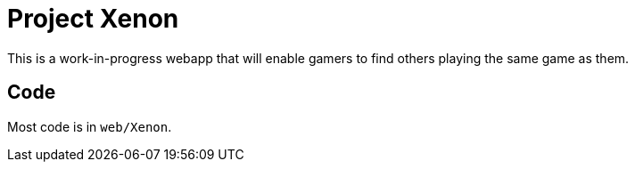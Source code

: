 = Project Xenon

This is a work-in-progress webapp that will enable gamers to find others
playing the same game as them.

== Code

Most code is in `web/Xenon`.
